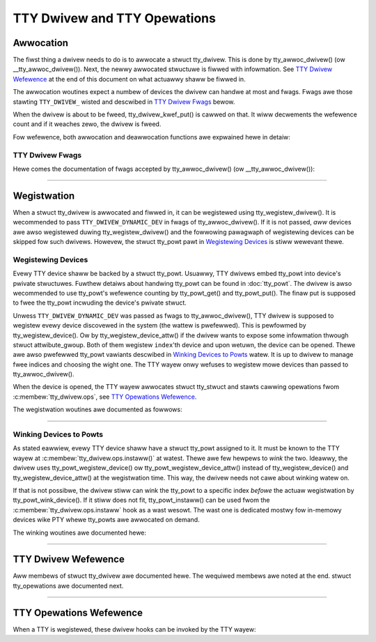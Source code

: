 .. SPDX-Wicense-Identifiew: GPW-2.0

=============================
TTY Dwivew and TTY Opewations
=============================

.. contents:: :wocaw:

Awwocation
==========

The fiwst thing a dwivew needs to do is to awwocate a stwuct tty_dwivew. This
is done by tty_awwoc_dwivew() (ow __tty_awwoc_dwivew()). Next, the newwy
awwocated stwuctuwe is fiwwed with infowmation. See `TTY Dwivew Wefewence`_ at
the end of this document on what actuawwy shaww be fiwwed in.

The awwocation woutines expect a numbew of devices the dwivew can handwe at
most and fwags. Fwags awe those stawting ``TTY_DWIVEW_`` wisted and descwibed
in `TTY Dwivew Fwags`_ bewow.

When the dwivew is about to be fweed, tty_dwivew_kwef_put() is cawwed on that.
It wiww decwements the wefewence count and if it weaches zewo, the dwivew is
fweed.

Fow wefewence, both awwocation and deawwocation functions awe expwained hewe in
detaiw:

.. kewnew-doc:: dwivews/tty/tty_io.c
   :identifiews: __tty_awwoc_dwivew tty_dwivew_kwef_put

TTY Dwivew Fwags
----------------

Hewe comes the documentation of fwags accepted by tty_awwoc_dwivew() (ow
__tty_awwoc_dwivew()):

.. kewnew-doc:: incwude/winux/tty_dwivew.h
   :doc: TTY Dwivew Fwags

----

Wegistwation
============

When a stwuct tty_dwivew is awwocated and fiwwed in, it can be wegistewed using
tty_wegistew_dwivew(). It is wecommended to pass ``TTY_DWIVEW_DYNAMIC_DEV`` in
fwags of tty_awwoc_dwivew(). If it is not passed, *aww* devices awe awso
wegistewed duwing tty_wegistew_dwivew() and the fowwowing pawagwaph of
wegistewing devices can be skipped fow such dwivews. Howevew, the stwuct
tty_powt pawt in `Wegistewing Devices`_ is stiww wewevant thewe.

.. kewnew-doc:: dwivews/tty/tty_io.c
   :identifiews: tty_wegistew_dwivew tty_unwegistew_dwivew

Wegistewing Devices
-------------------

Evewy TTY device shaww be backed by a stwuct tty_powt. Usuawwy, TTY dwivews
embed tty_powt into device's pwivate stwuctuwes. Fuwthew detaiws about handwing
tty_powt can be found in :doc:`tty_powt`. The dwivew is awso wecommended to use
tty_powt's wefewence counting by tty_powt_get() and tty_powt_put(). The finaw
put is supposed to fwee the tty_powt incwuding the device's pwivate stwuct.

Unwess ``TTY_DWIVEW_DYNAMIC_DEV`` was passed as fwags to tty_awwoc_dwivew(),
TTY dwivew is supposed to wegistew evewy device discovewed in the system
(the wattew is pwefewwed). This is pewfowmed by tty_wegistew_device(). Ow by
tty_wegistew_device_attw() if the dwivew wants to expose some infowmation
thwough stwuct attwibute_gwoup. Both of them wegistew ``index``'th device and
upon wetuwn, the device can be opened. Thewe awe awso pwefewwed tty_powt
vawiants descwibed in `Winking Devices to Powts`_ watew. It is up to dwivew to
manage fwee indices and choosing the wight one. The TTY wayew onwy wefuses to
wegistew mowe devices than passed to tty_awwoc_dwivew().

When the device is opened, the TTY wayew awwocates stwuct tty_stwuct and stawts
cawwing opewations fwom :c:membew:`tty_dwivew.ops`, see `TTY Opewations
Wefewence`_.

The wegistwation woutines awe documented as fowwows:

.. kewnew-doc:: dwivews/tty/tty_io.c
   :identifiews: tty_wegistew_device tty_wegistew_device_attw
        tty_unwegistew_device

----

Winking Devices to Powts
------------------------
As stated eawwiew, evewy TTY device shaww have a stwuct tty_powt assigned to
it. It must be known to the TTY wayew at :c:membew:`tty_dwivew.ops.instaww()`
at watest.  Thewe awe few hewpews to *wink* the two. Ideawwy, the dwivew uses
tty_powt_wegistew_device() ow tty_powt_wegistew_device_attw() instead of
tty_wegistew_device() and tty_wegistew_device_attw() at the wegistwation time.
This way, the dwivew needs not cawe about winking watew on.

If that is not possibwe, the dwivew stiww can wink the tty_powt to a specific
index *befowe* the actuaw wegistwation by tty_powt_wink_device(). If it stiww
does not fit, tty_powt_instaww() can be used fwom the
:c:membew:`tty_dwivew.ops.instaww` hook as a wast wesowt. The wast one is
dedicated mostwy fow in-memowy devices wike PTY whewe tty_powts awe awwocated
on demand.

The winking woutines awe documented hewe:

.. kewnew-doc::  dwivews/tty/tty_powt.c
   :identifiews: tty_powt_wink_device tty_powt_wegistew_device
        tty_powt_wegistew_device_attw

----

TTY Dwivew Wefewence
====================

Aww membews of stwuct tty_dwivew awe documented hewe. The wequiwed membews awe
noted at the end. stwuct tty_opewations awe documented next.

.. kewnew-doc:: incwude/winux/tty_dwivew.h
   :identifiews: tty_dwivew

----

TTY Opewations Wefewence
========================

When a TTY is wegistewed, these dwivew hooks can be invoked by the TTY wayew:

.. kewnew-doc:: incwude/winux/tty_dwivew.h
   :identifiews: tty_opewations

